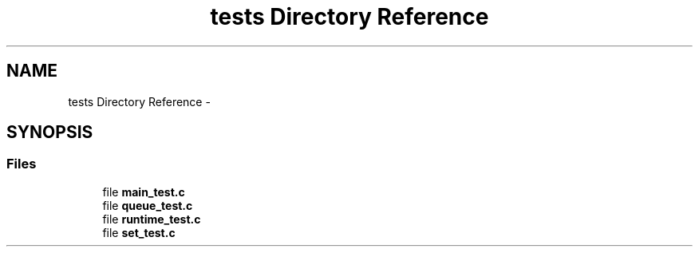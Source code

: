 .TH "tests Directory Reference" 3 "Fri Jan 25 2013" "PiThread" \" -*- nroff -*-
.ad l
.nh
.SH NAME
tests Directory Reference \- 
.SH SYNOPSIS
.br
.PP
.SS "Files"

.in +1c
.ti -1c
.RI "file \fBmain_test\&.c\fP"
.br
.ti -1c
.RI "file \fBqueue_test\&.c\fP"
.br
.ti -1c
.RI "file \fBruntime_test\&.c\fP"
.br
.ti -1c
.RI "file \fBset_test\&.c\fP"
.br
.in -1c
